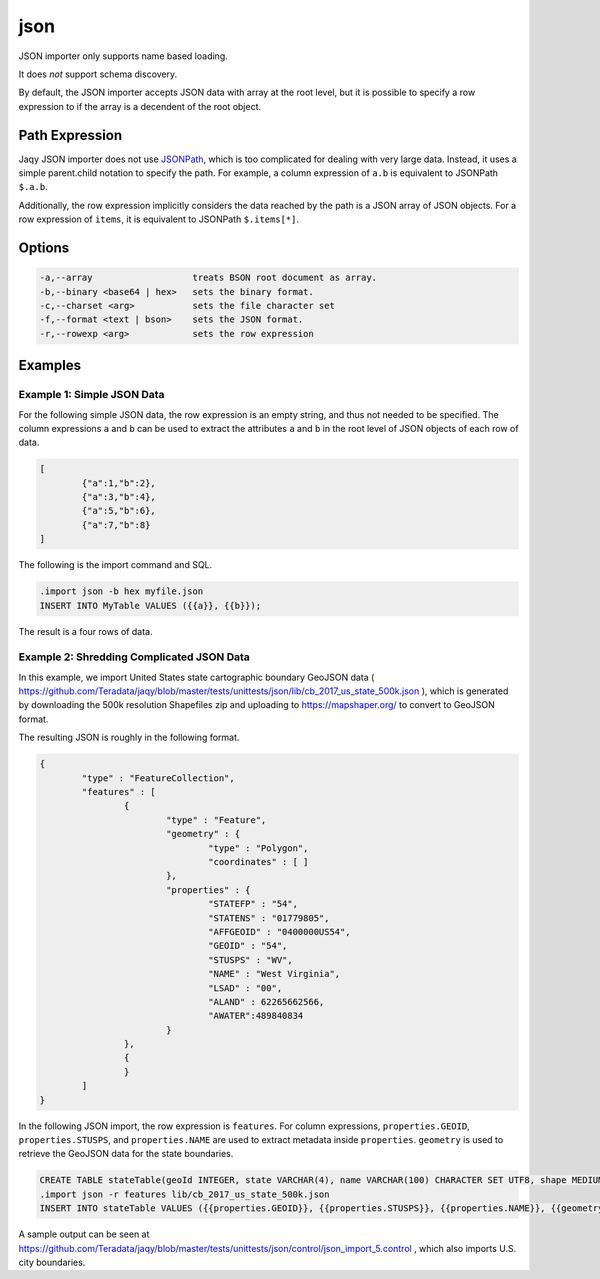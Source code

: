 json
^^^^

JSON importer only supports name based loading.

It does *not* support schema discovery.

By default, the JSON importer accepts JSON data with array at the root level,
but it is possible to specify a row expression to if the array is a decendent
of the root object.

Path Expression
***************

Jaqy JSON importer does not use
`JSONPath <https://goessner.net/articles/JsonPath/>`__, which is too
complicated for dealing with very large data.  Instead, it uses a simple
parent.child notation to specify the path.  For example, a column expression
of ``a.b`` is equivalent to JSONPath ``$.a.b``.

Additionally, the row expression implicitly considers the data reached by the
path is a JSON array of JSON objects.  For a row expression of ``items``, it
is equivalent to JSONPath ``$.items[*]``.

Options
*******

.. code-block:: text

	  -a,--array                   treats BSON root document as array.
	  -b,--binary <base64 | hex>   sets the binary format.
	  -c,--charset <arg>           sets the file character set
	  -f,--format <text | bson>    sets the JSON format.
	  -r,--rowexp <arg>            sets the row expression

Examples
********

Example 1: Simple JSON Data
...........................

For the following simple JSON data, the row expression is an empty string,
and thus not needed to be specified.  The column expressions ``a`` and ``b``
can be used to extract the attributes ``a`` and ``b`` in the root level of
JSON objects of each row of data.

.. code-block:: json

	[
		{"a":1,"b":2},
		{"a":3,"b":4},
		{"a":5,"b":6},
		{"a":7,"b":8}
	]

The following is the import command and SQL.

.. code-block:: sql

	.import json -b hex myfile.json
	INSERT INTO MyTable VALUES ({{a}}, {{b}});

The result is a four rows of data.

Example 2: Shredding Complicated JSON Data
..........................................

In this example, we import United States state cartographic boundary GeoJSON
data ( https://github.com/Teradata/jaqy/blob/master/tests/unittests/json/lib/cb_2017_us_state_500k.json ),
which is generated by downloading the 500k resolution Shapefiles zip and
uploading to https://mapshaper.org/ to convert to GeoJSON format.

The resulting JSON is roughly in the following format.

.. code-block:: json

	{
		"type" : "FeatureCollection",
		"features" : [
			{
				"type" : "Feature",
				"geometry" : {
					"type" : "Polygon",
					"coordinates" : [ ]
				},
				"properties" : {
					"STATEFP" : "54",
					"STATENS" : "01779805",
					"AFFGEOID" : "0400000US54",
					"GEOID" : "54",
					"STUSPS" : "WV",
					"NAME" : "West Virginia",
					"LSAD" : "00",
					"ALAND" : 62265662566,
					"AWATER":489840834
				}
			},
			{
			}
		]
	}

In the following JSON import, the row expression is ``features``.
For column expressions, ``properties.GEOID``, ``properties.STUSPS``, and
``properties.NAME`` are used to extract metadata inside ``properties``.
``geometry`` is used to retrieve the GeoJSON data for the state boundaries.

.. code-block:: sql

	CREATE TABLE stateTable(geoId INTEGER, state VARCHAR(4), name VARCHAR(100) CHARACTER SET UTF8, shape MEDIUMTEXT);
	.import json -r features lib/cb_2017_us_state_500k.json
	INSERT INTO stateTable VALUES ({{properties.GEOID}}, {{properties.STUSPS}}, {{properties.NAME}}, {{geometry}});

A sample output can be seen at https://github.com/Teradata/jaqy/blob/master/tests/unittests/json/control/json_import_5.control
, which also imports U.S. city boundaries.
